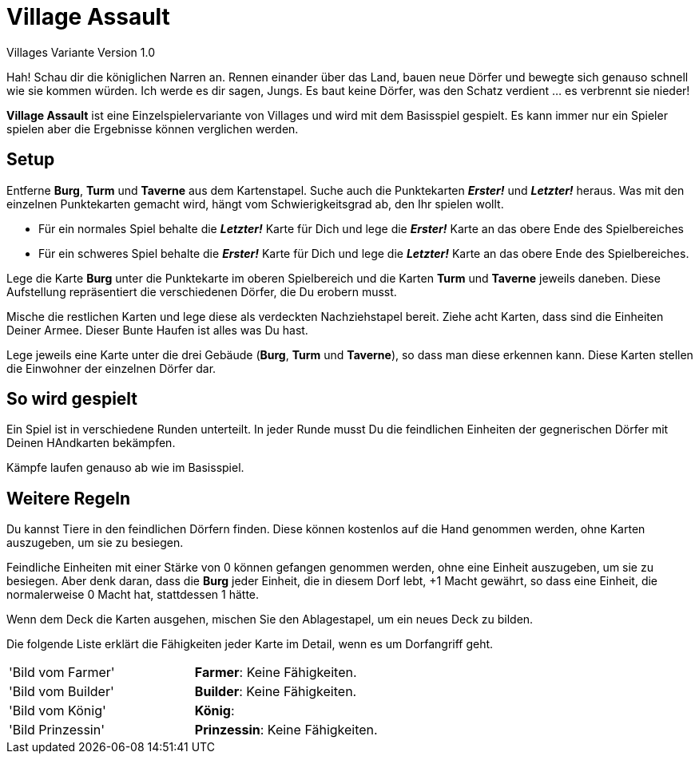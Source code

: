 # Village Assault #
Villages Variante Version 1.0

Hah! Schau dir die königlichen Narren an. Rennen einander über das Land, bauen neue Dörfer und bewegte sich genauso schnell wie sie kommen würden. Ich werde es dir sagen, Jungs. Es baut keine Dörfer, was den Schatz verdient ... es verbrennt sie nieder!

**Village Assault** ist eine Einzelspielervariante von Villages und wird mit dem Basisspiel gespielt. Es kann immer nur ein Spieler spielen aber die Ergebnisse können verglichen werden.

## Setup ##
Entferne **Burg**, **Turm** und **Taverne** aus dem Kartenstapel. Suche auch die Punktekarten _**Erster!**_ und _**Letzter!**_ heraus. Was mit den einzelnen Punktekarten gemacht wird, hängt vom Schwierigkeitsgrad ab, den Ihr spielen wollt.

-	Für ein normales Spiel behalte die _**Letzter!**_ Karte für Dich und lege die _**Erster!**_ Karte an das obere Ende des Spielbereiches
-	Für ein schweres Spiel behalte die _**Erster!**_ Karte für Dich und lege die _**Letzter!**_ Karte an das obere Ende des Spielbereiches.

Lege die Karte **Burg** unter die Punktekarte im oberen Spielbereich und die Karten **Turm** und **Taverne** jeweils daneben. Diese Aufstellung repräsentiert die verschiedenen Dörfer, die Du erobern musst.

Mische die restlichen Karten und lege diese als verdeckten Nachziehstapel bereit. Ziehe acht Karten, dass sind die Einheiten Deiner Armee. Dieser Bunte Haufen ist alles was Du hast.

Lege jeweils eine Karte unter die drei Gebäude (**Burg**, **Turm** und **Taverne**), so dass man diese erkennen kann. Diese Karten stellen die Einwohner der einzelnen Dörfer dar.

## So wird gespielt ##
Ein Spiel ist in verschiedene Runden unterteilt. In jeder Runde musst Du die feindlichen Einheiten der gegnerischen Dörfer mit Deinen HAndkarten bekämpfen.

Kämpfe laufen genauso ab wie im Basisspiel.

## Weitere Regeln ##
Du kannst Tiere in den feindlichen Dörfern finden. Diese können kostenlos auf
die Hand genommen werden, ohne Karten auszugeben, um sie zu besiegen.

Feindliche Einheiten mit einer Stärke von 0 können gefangen genommen werden, 
ohne eine Einheit auszugeben, um sie zu besiegen. Aber denk daran, dass die 
**Burg** jeder Einheit, die in diesem Dorf lebt, +1 Macht gewährt, so dass eine 
Einheit, die normalerweise 0 Macht hat, stattdessen 1 hätte.

Wenn dem Deck die Karten ausgehen, mischen Sie den Ablagestapel, um ein neues Deck zu bilden.

Die folgende Liste erklärt die Fähigkeiten jeder Karte im Detail, wenn es um Dorfangriff geht.
[cols=2*]
|===
|'Bild vom Farmer'
|**Farmer**: Keine Fähigkeiten. 
|'Bild vom Builder'
|**Builder**: Keine Fähigkeiten. 
|'Bild vom König'
|**König**:
|'Bild Prinzessin'
|**Prinzessin**: Keine Fähigkeiten.
|===


